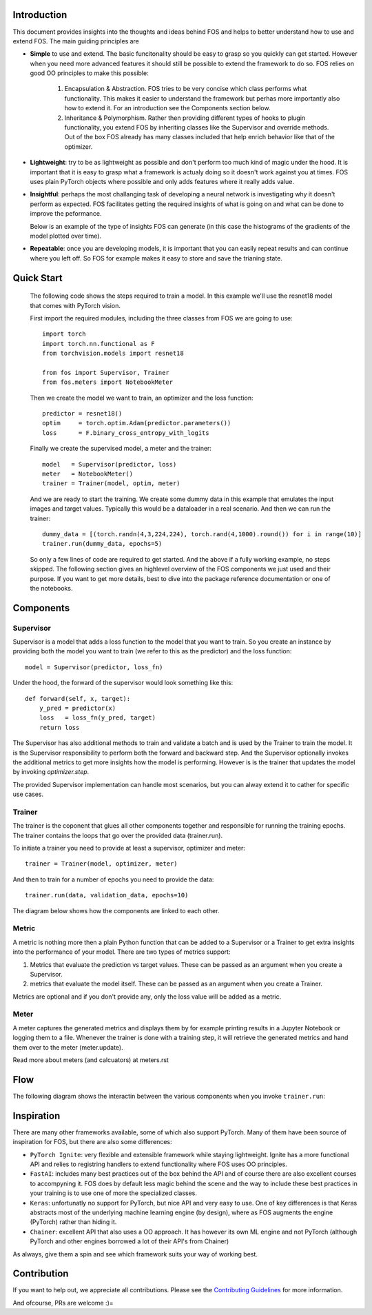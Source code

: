 Introduction
============
This document provides insights into the thoughts and ideas behind FOS and 
helps to better understand how to use and extend FOS. The main guiding principles are

*  **Simple** to use and extend. The basic funcitonality should be easy to grasp so you quickly can get started. 
   However when you need more advanced features it should still be possible to extend the framework to do so. FOS
   relies on good OO principles to make this possible:
  
    1. Encapsulation & Abstraction.
       FOS tries to be very concise which class performs what functionality. This makes it easier to understand 
       the framework but perhas more importantly also how to extend it. For an introduction see the 
       Components section below.
       
    2. Inheritance & Polymorphism. 
       Rather then providing different types of hooks to plugin functionality, you extend 
       FOS by inheriting classes like the Supervisor and override methods. Out of the box FOS already has
       many classes included that help enrich behavior like that of the optimizer.
       
*  **Lightweight**: try to be as lightweight as possible and don't perform too much kind of magic 
   under the hood. It is important that it is easy to grasp what a framework is actualy doing so it 
   doesn't work against you at times. FOS uses plain PyTorch objects where possible and only adds features
   where it really adds value.
                
*  **Insightful**: perhaps the most challanging task of developing a neural network is investigating why it 
   doesn't perform as expected. FOS facilitates getting the required insights of what is going on and 
   what can be done to improve the peformance. 
  
   Below is an example of the type of insights FOS can generate (in this case the histograms of the gradients 
   of the model plotted over time).
  
   .. image:: /_static/img/tensorboard_gradients.png
   
*  **Repeatable**: once you are developing models, it is important that you can easily repeat results and
   can continue where you left off. So FOS for example makes it easy to store and save the trianing state.


Quick Start
===========
    The following code shows the steps required to train a model. In this example we'll use the resnet18
    model that comes with PyTorch vision.

    First import the required modules, including the three classes from FOS we are going to use::

        import torch
        import torch.nn.functional as F
        from torchvision.models import resnet18 

        from fos import Supervisor, Trainer
        from fos.meters import NotebookMeter

    Then we create the model we want to train, an optimizer and the loss function::

       predictor = resnet18()
       optim     = torch.optim.Adam(predictor.parameters())
       loss      = F.binary_cross_entropy_with_logits

    Finally we create the supervised model, a meter and the trainer::

       model   = Supervisor(predictor, loss)
       meter   = NotebookMeter()
       trainer = Trainer(model, optim, meter)

    And we are ready to start the training. We create some dummy data in this example that emulates 
    the input images and target values. Typically this would be a dataloader in a real scenario. 
    And then we can run the trainer::

       dummy_data = [(torch.randn(4,3,224,224), torch.rand(4,1000).round()) for i in range(10)]
       trainer.run(dummy_data, epochs=5)

    So only a few lines of code are required to get started. And the above if a fully
    working example, no steps skipped. The following section gives an highlevel overview of the FOS 
    components we just used and their purpose. If you want to get more details, best to dive into the 
    package reference documentation or one of the notebooks.


Components
==========

Supervisor
----------
Supervisor is a model that adds a loss function to the model that you want to train.
So you create an instance by providing both the model you want to train (we refer to this as the predictor) 
and the loss function::

    model = Supervisor(predictor, loss_fn)

Under the hood, the forward of the supervisor would look something like this::

    def forward(self, x, target):
        y_pred = predictor(x)
        loss   = loss_fn(y_pred, target)
        return loss

The Supervisor has also additional methods to train and validate a batch and is used by the Trainer to train the model.
It is the Supervisor responsibility to perform both the forward and backward step. And the Supervisor optionally invokes the additional metrics to get more insights how the model is performing. However is is the trainer that updates 
the model by invoking `optimizer.step`.

The provided Supervisor implementation can handle most scenarios, but you can alway extend it to 
cather for specific use cases.


Trainer
-------
The trainer is the coponent that glues all other components together and responsible for running the training epochs. 
The trainer contains the loops that go over the provided data (trainer.run). 

To initiate a trainer you need to provide at least a supervisor, optimizer and meter::

    trainer = Trainer(model, optimizer, meter)
    
And then to train for a number of epochs you need to provide the data::

    trainer.run(data, validation_data, epochs=10)

The diagram below shows how the components are linked to each other.

.. image:: /_static/img/logical_components.png


Metric
------
A metric is nothing more then a plain Python function that can be added to a Supervisor or a Trainer to get extra insights into
the performance of your model. There are two types of metrics support:

1) Metrics that evaluate the prediction vs target values. These can be passed as an argument when you create a Supervisor. 
2) metrics that evaluate the model itself. These can be passed as an argument when you create a Trainer.

Metrics are optional and if you don't provide any, only the loss value will be added as a metric.

Meter
-----
A meter captures the generated metrics and displays them by for example printing results in a Jupyter Notebook or 
logging them to a file. Whenever the trainer is done with a training step, it will retrieve the generated metrics and hand them
over to the meter (meter.update).


Read more about meters (and calcuators) at meters.rst



Flow
====
The following diagram shows the interactin between the various components when you invoke ``trainer.run``:

.. image:: /_static/img/logical_flow.png


Inspiration
===========
There are many other frameworks available, some of which also support PyTorch. Many of them
have been source of inspiration for FOS, but there are also some differences:

- ``PyTorch Ignite``: very flexible and extensible framework while staying lightweight. Ignite has a more 
  functional API and relies to registring handlers to extend functionality where FOS uses OO principles.  
  
- ``FastAI``: includes many best practices out of the box behind the API and of course there are also 
  excellent courses to accompyning it. FOS does by default less magic behind the scene and the way to 
  include these best practices in your training is to use one of more the specialized classes.

- ``Keras``: unfortunatly no support for PyTorch, but nice API and very easy to use. One of key differences 
  is that Keras abstracts most of the underlying machine learning engine (by design), where as 
  FOS augments the engine (PyTorch) rather than hiding it.
  
- ``Chainer``: excellent API that also uses a OO approach. It has however its own ML engine and not 
  PyTorch (although PyTorch and other engines borrowed a lot of their API's from Chainer)


As always, give them a spin and see which framework suits your way of working best. 


Contribution
============
If you want to help out, we appreciate all contributions. 
Please see the `Contributing Guidelines <https:github.com/innerlogic/fos/CONTRIBUTING.rst>`__ for more information.

And ofcourse, PRs are welcome :)= 


